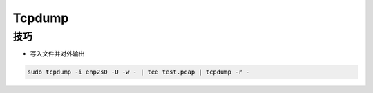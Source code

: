 Tcpdump
================================================================================


技巧
--------------------------------------------------------------------------------

* 写入文件并对外输出

.. code-block::

    sudo tcpdump -i enp2s0 -U -w - | tee test.pcap | tcpdump -r -
